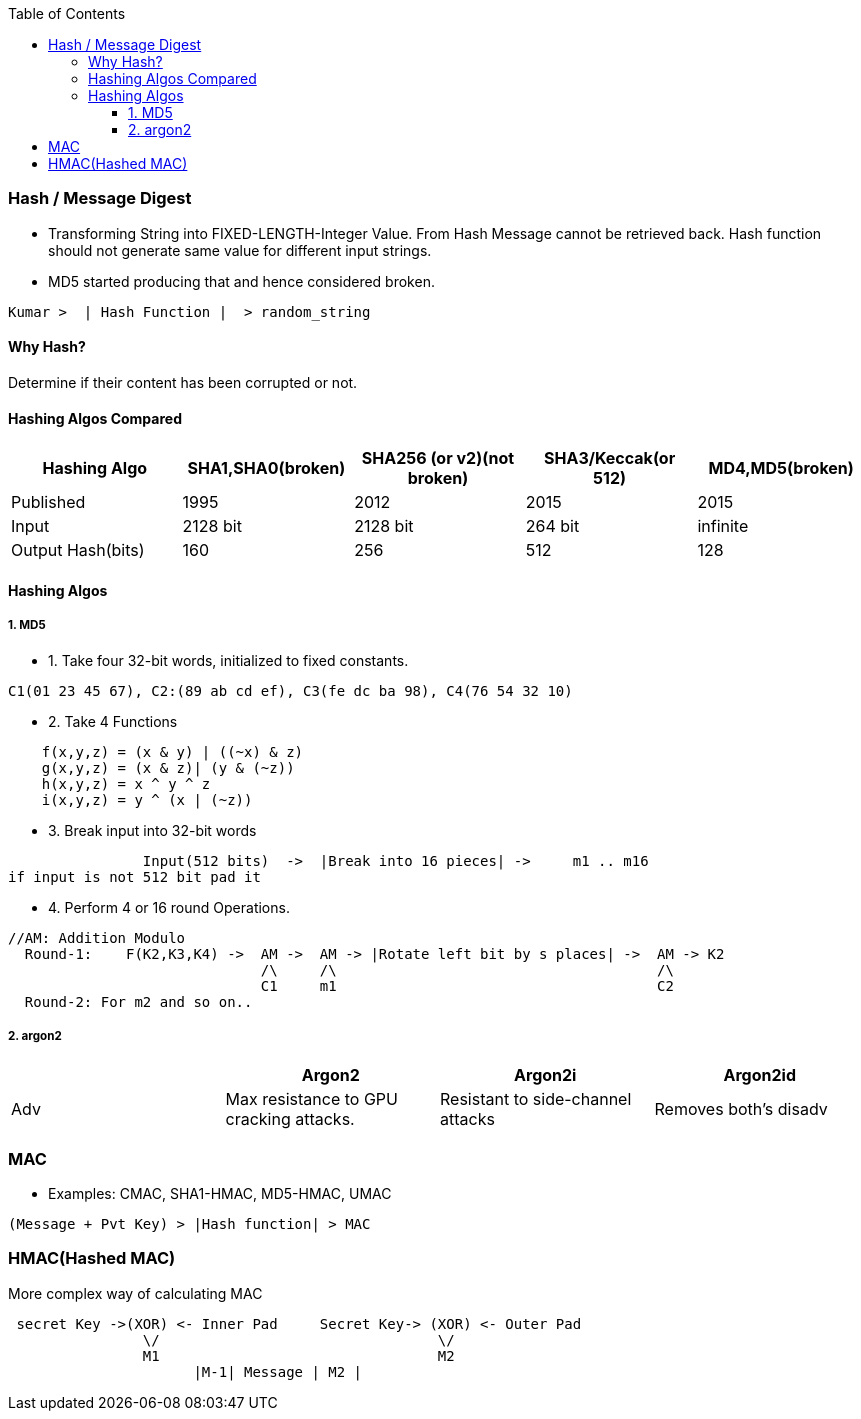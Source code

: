 :toc:
:toclevels: 6

=== Hash / Message Digest
* Transforming String into FIXED-LENGTH-Integer Value. From Hash Message cannot be retrieved back. Hash function should not generate same value for different input strings. 
* MD5 started producing that and hence considered broken.
```c
Kumar >  | Hash Function |  > random_string
```
==== Why Hash?
Determine if their content has been corrupted or not. 

==== Hashing Algos Compared
|===
| Hashing Algo | SHA1,SHA0(broken) |SHA256 (or v2)(not broken) | SHA3/Keccak(or 512) | MD4,MD5(broken)

| Published | 1995 | 2012 | 2015 | 2015
| Input | 2128 bit | 2128 bit | 264 bit | infinite
| Output Hash(bits)| 160 | 256 | 512 | 128
|===

==== Hashing Algos
===== 1. MD5
* 1. Take four 32-bit words, initialized to fixed constants.
```c
C1(01 23 45 67), C2:(89 ab cd ef), C3(fe dc ba 98), C4(76 54 32 10)
```
* 2. Take 4 Functions
```c
    f(x,y,z) = (x & y) | ((~x) & z)
    g(x,y,z) = (x & z)| (y & (~z))
    h(x,y,z) = x ^ y ^ z
    i(x,y,z) = y ^ (x | (~z))
```    
* 3. Break input into 32-bit words
```c
                Input(512 bits)  ->  |Break into 16 pieces| ->     m1 .. m16
if input is not 512 bit pad it
```
* 4. Perform 4 or 16 round Operations.
```c
//AM: Addition Modulo
  Round-1:    F(K2,K3,K4) ->  AM ->  AM -> |Rotate left bit by s places| ->  AM -> K2        
                              /\     /\                                      /\
                              C1     m1                                      C2
  Round-2: For m2 and so on..
```

===== 2. argon2
|===
||Argon2|Argon2i|Argon2id

|Adv|Max resistance to GPU cracking attacks.|Resistant to side-channel attacks|Removes both's disadv
|Diadv|Prone to side-channel attacks
|===

=== MAC
* Examples: CMAC, SHA1-HMAC, MD5-HMAC, UMAC
```c
(Message + Pvt Key) > |Hash function| > MAC    
```

=== HMAC(Hashed MAC)
More complex way of calculating MAC
```c

 secret Key ->(XOR) <- Inner Pad     Secret Key-> (XOR) <- Outer Pad
                \/                                 \/
                M1                                 M2
                      |M-1| Message | M2 |
```
